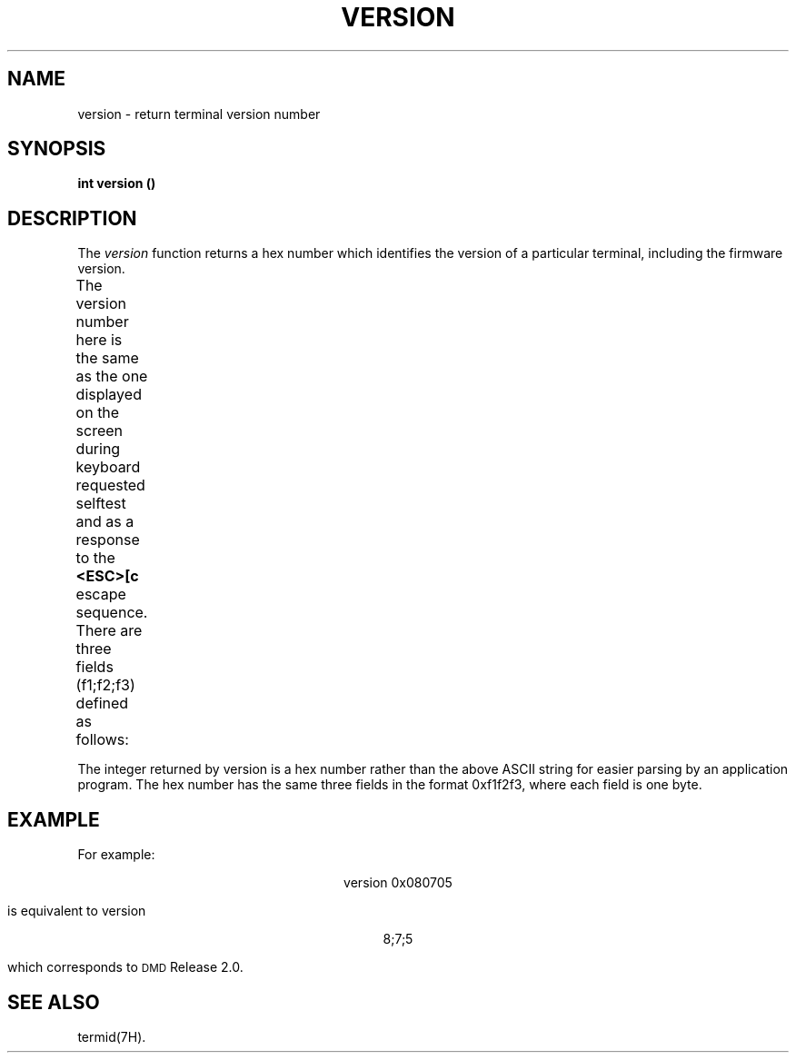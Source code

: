 .\" 
.\"									
.\"	Copyright (c) 1987,1988,1989,1990,1991,1992   AT&T		
.\"			All Rights Reserved				
.\"									
.\"	  THIS IS UNPUBLISHED PROPRIETARY SOURCE CODE OF AT&T.		
.\"	    The copyright notice above does not evidence any		
.\"	   actual or intended publication of such source code.		
.\"									
.\" 
.ds ZZ APPLICATION DEVELOPMENT PACKAGE
.TH VERSION 3R
.XE "version()"
.SH NAME
version \- return terminal version number
.SH SYNOPSIS
.ft B
int version ()
.SH DESCRIPTION
The
.I version 
function
returns a hex number which identifies the version of a particular
terminal, including the firmware version. 
.PP
The version number here is the same as the one displayed on the screen
during keyboard requested selftest and as a response to the \f3<ESC>[c\f1
escape sequence. There are three fields (f1;f2;f3) defined as follows:
.TS
center;
l l.
f1	identifies the terminal as a 5620
f2	identifies which firmware and
	hardware options are installed
f3	identifies firmware release
.TE
.PP
The integer returned by version is a hex number rather than the above ASCII
string for easier parsing by an application program. 
The hex number has the same three fields in the format 0xf1f2f3, 
where each field is one byte.
.SH EXAMPLE
For example:
.sp
.ce
.ft CM
version 0x080705
.ft R
.sp
is equivalent to version
.sp
.ce
.ft CM
8;7;5
.sp
.ft R
which corresponds to \s-1DMD\s+1 Release 2.0.
.SH SEE ALSO
termid(7H).
